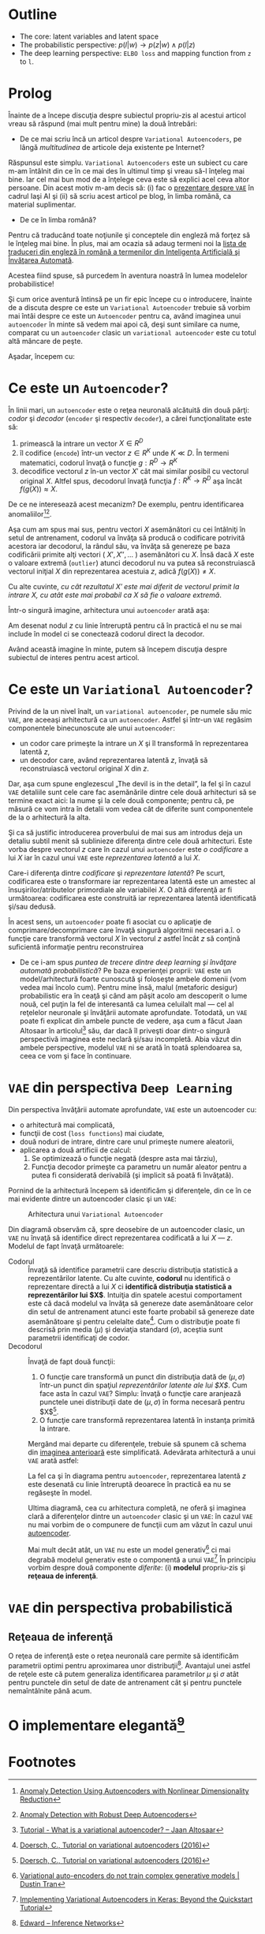 #+BEGIN_COMMENT
.. title: Variational Autoencoders pe înţelesul meu
.. slug: vae-tutorial
.. date: 2020-06-02 23:13:03 UTC+03:00
.. tags:
.. category:
.. link:
.. description:
.. type: text
.. language: ro
.. has_math: true
.. status: private
#+END_COMMENT

* Outline
  - The core: latent variables and latent space
  - The probabilistic perspective: $p(l|w) \rightarrow p(z|w) \wedge p(l|z)$
  - The deep learning perspective: ~ELBO loss~ and mapping function from ~z~  to ~l~.
* Prolog
  Înainte de a începe discuţia despre subiectul propriu-zis al acestui articol vreau să răspund (mai mult pentru mine) la două întrebări:
- De ce mai scriu încă un articol despre =Variational Autoencoders=, pe lângă /multitudinea/ de articole deja existente pe Internet?

Răspunsul este simplu. =Variational Autoencoders= este un subiect cu care m-am întâlnit din ce în ce mai des în ultimul timp şi vreau să-l înţeleg mai bine. Iar cel mai bun mod de a înţelege ceva este să explici acel ceva altor persoane. Din acest motiv m-am decis să: (i) fac o [[https://iasi.ai/meetups/the-bridge-between-deep-learning-and-probabilistic-machine-learning/][prezentare despre =VAE=]] în cadrul Iaşi AI şi (ii) să scriu acest articol pe blog, în limba română, ca material suplimentar.

- De ce în limba română?

Pentru că traducând toate noţiunile şi conceptele din engleză mă forţez să le înţeleg mai bine. În plus, mai am ocazia să adaug termeni noi la [[https://rebeja.eu/pages/en-ro-dictionary-for-ai][lista de traduceri din engleză în română a termenilor din Inteligenţa Artificială şi Învăţarea Automată]].

  Acestea fiind spuse, să purcedem în aventura noastră în lumea modelelor probabilistice!

  Şi cum orice aventură întinsă pe un fir epic începe cu o introducere, înainte de a discuta despre ce este un =Variational Autoencoder= trebuie să vorbim mai întâi despre ce este un =Autoencoder= pentru ca, având imaginea unui =autoencoder= în minte să vedem mai apoi că, deşi sunt similare ca nume, comparat cu un =autoencoder= clasic un =variational autoencoder= este cu totul altă mâncare de peşte.

  Aşadar, începem cu:
* Ce este un =Autoencoder=?
  În linii mari, un =autoencoder= este o reţea neuronală alcătuită din două părţi: /codor/ şi /decodor/ (=encoder= şi respectiv =decoder=), a cărei funcţionalitate este să:
    1) primească la intrare un vector $X \in R^D$
    2) îl codifice (=encode=) într-un vector $z \in R^K$ unde $K \ll D$. În termeni matematici, codorul învaţă o funcţie $g:R^D \rightarrow R^K$
    3) decodifice vectorul $z$ în-un vector $X'$ cât mai similar posibil cu vectorul original $X$. Altfel spus, decodorul învaţă funcţia $f:R^K \rightarrow R^D$ aşa încât $f(g(X)) \approx X$. <<lbl-autoencoder-composition>>

  De ce ne interesează acest mecanizm? De exemplu, pentru identificarea anomaliilor[fn:6][fn:7].

  Aşa cum am spus mai sus, pentru vectori $X$ asemănători cu cei întâlniţi în setul de antrenament, codorul va învăţa să producă o codificare potrivită acestora iar decodorul, la rândul său, va învăţa să genereze pe baza codificării primite alţi vectori ( $X', X'', \ldots$ ) asemănători cu $X$. Însă dacă $X$ este o valoare extremă (=outlier=) atunci decodorul nu va putea să reconstruiască vectorul iniţial $X$ din reprezentarea acestuia $z$, adică $f(g(X)) \neq X$.

  Cu alte cuvinte, /cu cât rezultatul $X'$ este mai diferit de vectorul primit la intrare $X$, cu atât este mai probabil ca $X$ să fie o valoare extremă/.

  Într-o singură imagine, arhitectura unui =autoencoder= arată aşa:
  #+begin_src dot :exports none :file ../images/autoencoder-schema.png :results silent
    digraph autoencoder
    {
	graph[dpi=600];
	rankdir=LR;
	input[shape=circle; label="X"];
	encoder[shape=rectangle; width=0.2; height=1; label="Codor"];
	decoder[shape=rectangle; width=0.2; height=1; label="Decodor"];
	output[shape=circle; label="X"];
	z[shape=rectangle; width=0.2; height=0.5; label="z"; style=dashed];

	input->encoder->z->decoder->output;
    }
  #+end_src
  [[img-url:/images/autoencoder-schema.png]]

  Am desenat nodul $z$ cu linie întreruptă pentru că în practică el nu se mai include în model ci se conectează codorul direct la decodor.

  Având această imagine în minte, putem să începem discuţia despre subiectul de interes pentru acest articol.
* Ce este un =Variational Autoencoder=?
  Privind de la un nivel înalt, un =variational autoencoder=, pe numele său mic =VAE=, are aceeaşi arhitectură ca un =autoencoder=. Astfel şi într-un =VAE= regăsim componentele binecunoscute ale unui =autoencoder=:
    - un codor care primeşte la intrare un $X$ şi îl transformă în reprezentarea latentă $z$,
    - un decodor care, având reprezentarea latentă $z$, învaţă să reconstruiască vectorul original $X$ din $z$.

  Dar, aşa cum spune englezescul „The devil is in the detail”, la fel şi în cazul =VAE= detaliile sunt cele care fac asemănările dintre cele două arhitecturi să se termine exact aici: la nume şi la cele două componente; pentru că, pe măsură ce vom intra în detalii vom vedea cât de diferite sunt componentele de la o arhitectură la alta.

  Şi ca să justific introducerea proverbului de mai sus am introdus deja un detaliu subtil menit să sublinieze diferenţa dintre cele două arhitecturi. Este vorba despre vectorul $z$ care în cazul unui =autoencoder= este /o codificare/ a lui $X$ iar în cazul unui =VAE= este /reprezentarea latentă/ a lui $X$.

  Care-i diferenţa dintre /codificare/ şi /reprezentare latentă/?
Pe scurt, codificarea este o transformare iar reprezentarea latentă este un amestec al însuşirilor/atributelor primordiale ale variabilei $X$. O altă diferenţă ar fi următoarea: codificarea este construită iar reprezentarea latentă identificată şi/sau dedusă.

  În acest sens, un =autoencoder= poate fi asociat cu o aplicaţie de comprimare/decomprimare care învaţă singură algoritmii necesari a.î. o funcţie care transformă vectorul $X$ în vectorul $z$ astfel încât $z$ să conţină suficientă informaţie pentru reconstruirea

  - De ce i-am spus /puntea de trecere dintre deep learning şi învăţare automată probabilistică/? Pe baza experienţei proprii: =VAE= este un model/arhitectură foarte cunoscută şi foloseşte ambele domenii (vom vedea mai încolo cum). Pentru mine însă, malul (metaforic desigur) probabilistic era în ceaţă şi când am păşit acolo am descoperit o lume nouă, cel puţin la fel de interesantă ca lumea celuilalt mal --- cel al reţelelor neuronale şi învăţării automate aprofundate. Totodată, un =VAE= poate fi explicat din ambele puncte de vedere, aşa cum a făcut Jaan Altosaar în articolul[fn:2] său, dar dacă îl priveşti doar dintr-o singură perspectivă imaginea este neclară şi/sau incompletă. Abia văzut din ambele perspective, modelul =VAE= ni se arată în toată splendoarea sa, ceea ce vom şi face în continuare.
* =VAE= din perspectiva =Deep Learning=
  Din perspectiva învăţării automate aprofundate, =VAE= este un autoencoder cu:
  - o arhitectură mai complicată,
  - funcţii de cost (=loss functions=) mai ciudate,
  - două noduri de intrare, dintre care unul primeşte numere aleatorii,
  - aplicarea a două artificii de calcul:
    1. Se optimizează o funcţie negată (despre asta mai târziu),
    2. Funcţia decodor primeşte ca parametru un număr aleator pentru a putea fi considerată derivabilă (şi implicit să poată fi învăţată).

  Pornind de la arhitectură începem să identificăm şi diferenţele, din ce în ce mai evidente dintre un autoencoder clasic şi un =VAE=:
  #+begin_src dot :exports none :file ../images/vae-schema.png :results silent
    digraph vae{
	graph[dpi=600];
	rankdir=LR;
	node[shape=rectangle];
	{
	    rank=same;
	    mu[label=<&mu;>; width=0.3; height=0.3]
	    sigma[label=<&sigma;>; width=0.3; height=0.3]
	    epsilon[label=<&epsilon;>; shape="circle"; width=0.4;]
	}

	input[label="X"; shape="circle"];
	output[label="X"; shape="circle"];
	encoder[label="Codor"; height=1];
	decoder[label="Decodor"; height=1];

	input->encoder->{mu, sigma};
	{mu, sigma, epsilon}->decoder->output;
    }
  #+end_src

  <<fig-vae-schema>>
  #+name: fig-vae-schema
  #+caption: Arhitectura unui =Variational Autoencoder=
  [[img-url:/images/vae-schema.png]]

  Din diagramă observăm că, spre deosebire de un autoencoder clasic, un =VAE= nu învaţă să identifice direct reprezentarea codificată a lui $X$ --- $z$. Modelul de fapt învaţă următoarele:
  - Codorul :: Învaţă să identifice parametrii care descriu distribuţia statistică a reprezentărilor latente. Cu alte cuvinte, *codorul* nu identifică o reprezentare directă a lui $X$ ci *identifică distribuţia statistică a reprezentărilor lui $X$*. Intuiţia din spatele acestui comportament este că dacă modelul va învăţa să genereze date asemănătoare celor din setul de antrenament atunci este foarte probabil să genereze date asemănătoare şi pentru celelalte date[fn:3]. Cum o distribuţie poate fi descrisă prin media ($\mu$) şi deviaţia standard ($\sigma$), aceştia sunt parametrii identificaţi de codor.
  - Decodorul :: Învaţă de fapt două funcţii:
    1. O funcţie care transformă un punct din distribuţia dată de $(\mu, \sigma)$ într-un punct din spaţiul /reprezentărilor latente ale lui $X$/. Cum face asta în cazul =VAE=? Simplu: învaţă o funcţie care aranjează punctele unei distribuţii date de $(\mu, \sigma)$ în forma necesară pentru $X$[fn:3].
    2. O funcţie care transformă reprezentarea latentă în instanţa primită la intrare.

    Mergând mai departe cu diferenţele, trebuie să spunem că schema din [[fig-vae-schema][        imaginea anterioară]] este simplificată. Adevărata arhitectură a unui =VAE= arată astfel:
    #+begin_src dot :exports none :file ../images/vae-schema-complete.png :results silent
      digraph vae{
	  graph[dpi=600];
	  rankdir=LR;
	  node[shape=rectangle];
	  {
	      rank=same;
	      mu[label=<&mu;>; width=0.3; height=0.3]
	      sigma[label=<&sigma;>; width=0.3; height=0.3]
	      epsilon[label=<&epsilon;>; shape="circle"; width=0.4;]
	  }

	  input[label="X"; shape="circle"];
	  output[label="X"; shape="circle"];
	  encoder[label="Codor"; height=1];

	  subgraph cluster_decoder
	  {
	      label="Decodor";
	      style=dotted;
	      z[label="z"; width=0.2; style=dashed]
	      g->z->h;
	  }


	  input->encoder->{mu, sigma};
	  {mu, sigma, epsilon}->g;
	  h->output;
      }
    #+end_src

    [[img-url:/images/vae-schema-complete.png]]

    La fel ca şi în diagrama pentru =autoencoder=, reprezentarea latentă $z$ este desenată cu linie întreruptă deoarece în practică ea nu se regăseşte în model.

    Ultima diagramă, cea cu arhitectura completă, ne oferă şi imaginea clară a diferenţelor dintre un =autoencoder= clasic şi un =VAE=: în cazul =VAE= nu mai vorbim de o compunere de funcţii cum am văzut în cazul unui [[lbl-autoencoder-composition][autoencoder]].

    Mai mult decât atât, un =VAE= nu este un model generativ[fn:4] ci mai degrabă modelul generativ este o componentă a unui =VAE=[fn:1] În principiu vorbim despre două componente /diferite/: (i) *modelul* propriu-zis şi *reţeaua de inferenţă*.
* =VAE= din perspectiva probabilistică
** Reţeaua de inferenţă
   O reţea de inferenţă este o reţea neuronală care permite să identificăm parametrii optimi pentru aproximarea unor distribuţii[fn:5]. Avantajul unei astfel de reţele este că putem generaliza identificarea parametrilor $\mu$ şi $\sigma$ atât pentru punctele din setul de date de antrenament cât şi pentru punctele nemaîntâlnite până acum.
* O implementare elegantă[fn:1]

* Footnotes

[fn:7] [[https://dl.acm.org/doi/abs/10.1145/3097983.3098052][Anomaly Detection with Robust Deep Autoencoders]]

[fn:6] [[https://dl.acm.org/doi/10.1145/2689746.2689747][Anomaly Detection Using Autoencoders with Nonlinear Dimensionality Reduction]]

[fn:5] [[http://edwardlib.org/tutorials/inference-networks][Edward – Inference Networks]]

[fn:4] [[http://dustintran.com/blog/variational-auto-encoders-do-not-train-complex-generative-models][Variational auto-encoders do not train complex generative models | Dustin Tran]]

[fn:3] [[https://arxiv.org/abs/1606.05908][Doersch, C., Tutorial on variational autoencoders (2016)]]

[fn:2] [[https://jaan.io/what-is-variational-autoencoder-vae-tutorial/][Tutorial - What is a variational autoencoder? – Jaan Altosaar]]

[fn:1] [[http://louistiao.me/posts/implementing-variational-autoencoders-in-keras-beyond-the-quickstart-tutorial][Implementing Variational Autoencoders in Keras: Beyond the Quickstart Tutorial]]
